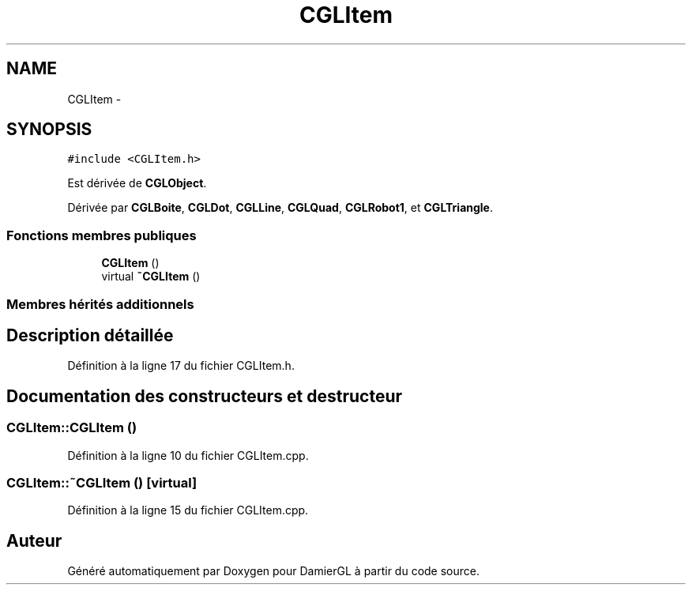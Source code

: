 .TH "CGLItem" 3 "Samedi 1 Mars 2014" "Version 20140227" "DamierGL" \" -*- nroff -*-
.ad l
.nh
.SH NAME
CGLItem \- 
.SH SYNOPSIS
.br
.PP
.PP
\fC#include <CGLItem\&.h>\fP
.PP
Est dérivée de \fBCGLObject\fP\&.
.PP
Dérivée par \fBCGLBoite\fP, \fBCGLDot\fP, \fBCGLLine\fP, \fBCGLQuad\fP, \fBCGLRobot1\fP, et \fBCGLTriangle\fP\&.
.SS "Fonctions membres publiques"

.in +1c
.ti -1c
.RI "\fBCGLItem\fP ()"
.br
.ti -1c
.RI "virtual \fB~CGLItem\fP ()"
.br
.in -1c
.SS "Membres hérités additionnels"
.SH "Description détaillée"
.PP 
Définition à la ligne 17 du fichier CGLItem\&.h\&.
.SH "Documentation des constructeurs et destructeur"
.PP 
.SS "CGLItem::CGLItem ()"

.PP
Définition à la ligne 10 du fichier CGLItem\&.cpp\&.
.SS "CGLItem::~CGLItem ()\fC [virtual]\fP"

.PP
Définition à la ligne 15 du fichier CGLItem\&.cpp\&.

.SH "Auteur"
.PP 
Généré automatiquement par Doxygen pour DamierGL à partir du code source\&.
